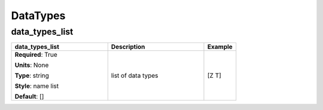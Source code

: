 .. role:: red
.. role:: blue
.. role:: navy

DataTypes
=========


:navy:`data_types_list`
~~~~~~~~~~~~~~~~~~~~~~~

.. container::

   .. table::
       :class: tight-table
       :widths: 45 45 15

       +----------------------------------------------+-----------------------------------------------+----------------+
       | **data_types_list**                          | **Description**                               | **Example**    |
       +==============================================+===============================================+================+
       | **Required**: :red:`True`                    | list of data types                            | [Z T]          |
       |                                              |                                               |                |
       | **Units**: None                              |                                               |                |
       |                                              |                                               |                |
       | **Type**: string                             |                                               |                |
       |                                              |                                               |                |
       | **Style**: name list                         |                                               |                |
       |                                              |                                               |                |
       | **Default**: []                              |                                               |                |
       |                                              |                                               |                |
       |                                              |                                               |                |
       +----------------------------------------------+-----------------------------------------------+----------------+
